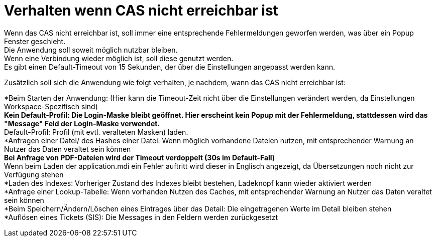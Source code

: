 = Verhalten wenn CAS nicht erreichbar ist
:hardbreaks:

Wenn das CAS nicht erreichbar ist, soll immer eine entsprechende Fehlermeldungen geworfen werden, was über ein Popup Fenster geschieht.
Die Anwendung soll soweit möglich nutzbar bleiben. 
Wenn eine Verbindung wieder möglich ist, soll diese genutzt werden.
Es gibt einen Default-Timeout von 15 Sekunden, der über die Einstellungen angepasst werden kann.

.Zusätzlich soll sich die Anwendung wie folgt verhalten, je nachdem, wann das CAS nicht erreichbar ist:
*Beim Starten der Anwendung: (Hier kann die Timeout-Zeit nicht über die Einstellungen verändert werden, da Einstellungen Workspace-Spezifisch sind)
**Kein Default-Profil: Die Login-Maske bleibt geöffnet. Hier erscheint kein Popup mit der Fehlermeldung, stattdessen wird das "Message" Feld der Login-Maske verwendet.
**Default-Profil: Profil (mit evtl. veralteten Masken) laden.
*Anfragen einer Datei/ des Hashes einer Datei: Wenn möglich vorhandene Dateien nutzen, mit entsprechender Warnung an Nutzer das Daten veraltet sein können
**Bei Anfrage von PDF-Dateien wird der Timeout verdoppelt (30s im Default-Fall)
**Wenn beim Laden der application.mdi ein Fehler auftritt wird dieser in Englisch angezeigt, da Übersetzungen noch nicht zur Verfügung stehen
*Laden des Indexes: Vorheriger Zustand des Indexes bleibt bestehen, Ladeknopf kann wieder aktiviert werden
*Anfrage einer Lookup-Tabelle: Wenn vorhanden Nutzen des Caches, mit entsprechender Warnung an Nutzer das Daten veraltet sein können
*Beim Speichern/Ändern/Löschen eines Eintrages über das Detail: Die eingetragenen Werte im Detail bleiben stehen
*Auflösen eines Tickets (SIS): Die Messages in den Feldern werden zurückgesetzt
 
